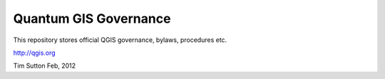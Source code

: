 Quantum GIS Governance
======================

This repository stores official QGIS governance, bylaws, procedures etc.

http://qgis.org

Tim Sutton
Feb, 2012

